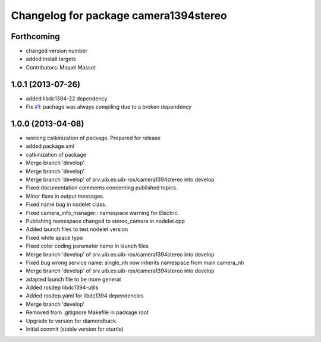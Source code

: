 ^^^^^^^^^^^^^^^^^^^^^^^^^^^^^^^^^^^^^^
Changelog for package camera1394stereo
^^^^^^^^^^^^^^^^^^^^^^^^^^^^^^^^^^^^^^

Forthcoming
-----------
* changed version number
* added install targets
* Contributors: Miquel Massot

1.0.1 (2013-07-26)
------------------

* added libdc1394-22 dependency
* Fix `#1 <https://github.com/srv/camera1394stereo/issues/1>`_: pachage was always compiling due to a broken dependency

1.0.0 (2013-04-08)
------------------
* working catkinization of package. Prepared for release
* added package.xml
* catkinization of package
* Merge branch 'develop'
* Merge branch 'develop'
* Merge branch 'develop' of srv.uib.es:uib-ros/camera1394stereo into develop
* Fixed documentation comments concerning published topics.
* Minor fixes in output messages.
* Fixed name bug in nodelet class.
* Fixed camera_info_manager:: namespace warning for Electric.
* Publishing namespace changed to stereo_camera in nodelet.cpp
* Added launch files to test nodelet version
* Fixed white space typo
* Fixed color coding parameter name in launch files
* Merge branch 'develop' of srv.uib.es:uib-ros/camera1394stereo into develop
* Fixed bug wrong service name: single_nh now inherits namespace from main camera_nh
* Merge branch 'develop' of srv.uib.es:uib-ros/camera1394stereo into develop
* adapted launch file to be more general
* Added rosdep libdc1394-utils
* Added rosdep.yaml for libdc1394 dependencies
* Merge branch 'develop'
* Removed from .gitignore Makefile in package root
* Upgrade to version for diamondback
* Initial commit (stable version for cturtle)
